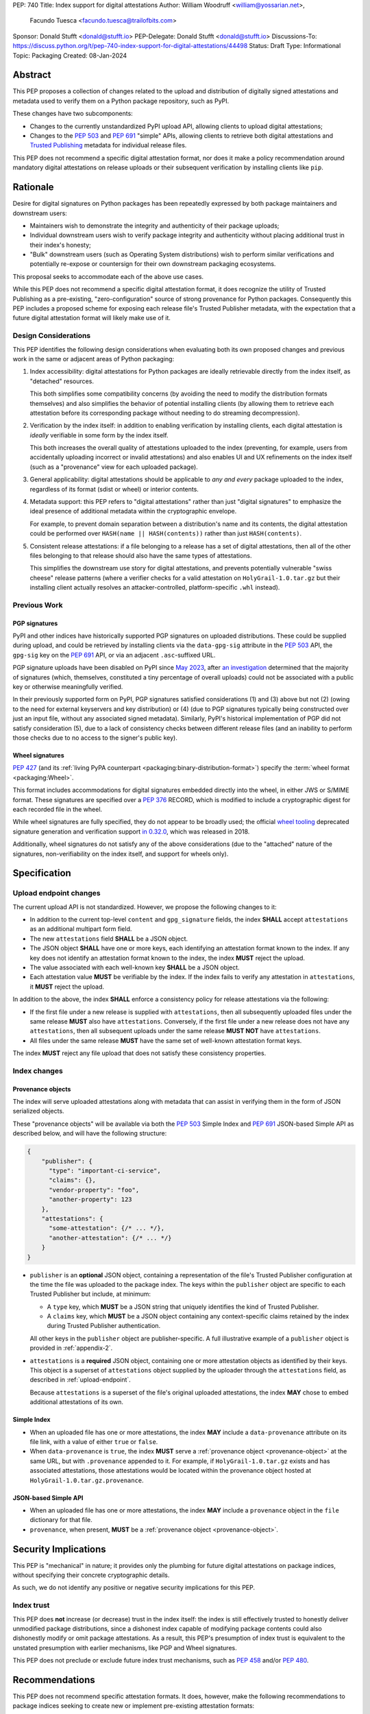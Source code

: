 PEP: 740
Title: Index support for digital attestations
Author: William Woodruff <william@yossarian.net>,
        Facundo Tuesca <facundo.tuesca@trailofbits.com>
Sponsor: Donald Stufft <donald@stufft.io>
PEP-Delegate: Donald Stufft <donald@stufft.io>
Discussions-To: https://discuss.python.org/t/pep-740-index-support-for-digital-attestations/44498
Status: Draft
Type: Informational
Topic: Packaging
Created: 08-Jan-2024

Abstract
========

This PEP proposes a collection of changes related to the upload and distribution
of digitally signed attestations and metadata used to verify them on a Python
package repository, such as PyPI.

These changes have two subcomponents:

* Changes to the currently unstandardized PyPI upload API, allowing clients
  to upload digital attestations;
* Changes to the :pep:`503` and :pep:`691` "simple" APIs, allowing clients
  to retrieve both digital attestations and
  `Trusted Publishing <https://docs.pypi.org/trusted-publishers/>`_ metadata
  for individual release files.

This PEP does not recommend a specific digital attestation format, nor does
it make a policy recommendation around mandatory digital attestations on
release uploads or their subsequent verification by installing clients like
``pip``.

Rationale
=========

Desire for digital signatures on Python packages has been repeatedly
expressed by both package maintainers and downstream users:

* Maintainers wish to demonstrate the integrity and authenticity of their
  package uploads;
* Individual downstream users wish to verify package integrity and authenticity
  without placing additional trust in their index's honesty;
* "Bulk" downstream users (such as Operating System distributions) wish to
  perform similar verifications and potentially re-expose or countersign
  for their own downstream packaging ecosystems.

This proposal seeks to accommodate each of the above use cases.

While this PEP does not recommend a specific digital attestation format,
it does recognize the utility of Trusted Publishing as a pre-existing,
"zero-configuration" source of strong provenance for Python packages.
Consequently this PEP includes a proposed scheme for exposing each release
file's Trusted Publisher metadata, with the expectation that a future digital
attestation format will likely make use of it.

Design Considerations
---------------------

This PEP identifies the following design considerations when evaluating
both its own proposed changes and previous work in the same or adjacent
areas of Python packaging:

1. Index accessibility: digital attestations for Python packages
   are ideally retrievable directly from the index itself, as "detached"
   resources.

   This both simplifies some compatibility concerns (by avoiding
   the need to modify the distribution formats themselves) and also simplifies
   the behavior of potential installing clients (by allowing them to
   retrieve each attestation before its corresponding package without needing
   to do streaming decompression).

2. Verification by the index itself: in addition to enabling verification
   by installing clients, each digital attestation is *ideally* verifiable
   in some form by the index itself.

   This both increases the overall quality
   of attestations uploaded to the index (preventing, for example, users
   from accidentally uploading incorrect or invalid attestations) and also
   enables UI and UX refinements on the index itself (such as a "provenance"
   view for each uploaded package).

3. General applicability: digital attestations should be applicable to
   *any and every* package uploaded to the index, regardless of its format
   (sdist or wheel) or interior contents.

4. Metadata support: this PEP refers to "digital attestations" rather than
   just "digital signatures" to emphasize the ideal presence of additional
   metadata within the cryptographic envelope.

   For example, to prevent domain separation between a distribution's name and
   its contents, the digital attestation could be performed over
   ``HASH(name || HASH(contents))`` rather than just ``HASH(contents)``.

5. Consistent release attestations: if a file belonging to a release has a
   set of digital attestations, then all of the other files belonging to that
   release should also have the same types of attestations.

   This simplifies the downstream use story for digital attestations, and
   prevents potentially vulnerable "swiss cheese" release patterns (where
   a verifier checks for a valid attestation on ``HolyGrail-1.0.tar.gz``
   but their installing client actually resolves an attacker-controlled,
   platform-specific ``.whl`` instead).


Previous Work
-------------

PGP signatures
^^^^^^^^^^^^^^

PyPI and other indices have historically supported PGP signatures on uploaded
distributions. These could be supplied during upload, and could be retrieved
by installing clients via the ``data-gpg-sig`` attribute in the :pep:`503`
API, the ``gpg-sig`` key on the :pep:`691` API, or via an adjacent
``.asc``-suffixed URL.

PGP signature uploads have been disabled on PyPI since
`May 2023 <https://blog.pypi.org/posts/2023-05-23-removing-pgp/>`_, after
`an investigation <https://blog.yossarian.net/2023/05/21/PGP-signatures-on-PyPI-worse-than-useless>`_
determined that the majority of signatures (which, themselves, constituted a
tiny percentage of overall uploads) could not be associated with a public key or
otherwise meaningfully verified.

In their previously supported form on PyPI, PGP signatures satisfied
considerations (1) and (3) above but not (2) (owing to the need for external
keyservers and key distribution) or (4) (due to PGP signatures typically being
constructed over just an input file, without any associated signed metadata).
Similarly, PyPI's historical implementation of PGP did not satisfy consideration
(5), due to a lack of consistency checks between different release files
(and an inability to perform those checks due to no access to the signer's
public key).

Wheel signatures
^^^^^^^^^^^^^^^^

:pep:`427` (and its :ref:`living PyPA counterpart <packaging:binary-distribution-format>`)
specify the :term:`wheel format <packaging:Wheel>`.

This format includes accommodations for digital signatures embedded directly
into the wheel, in either JWS or S/MIME format. These signatures are specified
over a :pep:`376` RECORD, which is modified to include a cryptographic digest
for each recorded file in the wheel.

While wheel signatures are fully specified, they do not appear to be broadly
used; the official `wheel tooling <https://github.com/pypa/wheel>`_ deprecated
signature generation and verification support
`in 0.32.0 <https://wheel.readthedocs.io/en/stable/news.html>`_, which was
released in 2018.

Additionally, wheel signatures do not satisfy any of
the above considerations (due to the "attached" nature of the signatures,
non-verifiability on the index itself, and support for wheels only).

Specification
=============

.. _upload-endpoint:

Upload endpoint changes
-----------------------

The current upload API is not standardized. However, we propose the following
changes to it:

* In addition to the current top-level ``content`` and ``gpg_signature`` fields,
  the index **SHALL** accept ``attestations`` as an additional multipart form
  field.
* The new ``attestations`` field **SHALL** be a JSON object.
* The JSON object **SHALL** have one or more keys, each identifying an
  attestation format known to the index. If any key does not identify an
  attestation format known to the index, the index **MUST** reject the upload.
* The value associated with each well-known key **SHALL** be a JSON object.
* Each attestation value **MUST** be verifiable by the index. If the index fails
  to verify any attestation in ``attestations``, it **MUST** reject the upload.

In addition to the above, the index **SHALL** enforce a consistency
policy for release attestations via the following:

* If the first file under a new release is supplied with ``attestations``,
  then all subsequently uploaded files under the same release **MUST** also
  have ``attestations``. Conversely, if the first file under a new release
  does not have any ``attestations``, then all subsequent uploads under the
  same release **MUST NOT** have ``attestations``.
* All files under the same release **MUST** have the same set of well-known
  attestation format keys.

The index **MUST** reject any file upload that does not satisfy these
consistency properties.

Index changes
-------------

.. _provenance-object:

Provenance objects
^^^^^^^^^^^^^^^^^^

The index will serve uploaded attestations along with metadata that can assist
in verifying them in the form of JSON serialized objects.

These "provenance objects" will be available via both the :pep:`503` Simple Index
and :pep:`691` JSON-based Simple API as described below, and will have the
following structure:

.. code-block:: json

    {
        "publisher": {
          "type": "important-ci-service",
          "claims": {},
          "vendor-property": "foo",
          "another-property": 123
        },
        "attestations": {
          "some-attestation": {/* ... */},
          "another-attestation": {/* ... */}
        }
    }

* ``publisher`` is an **optional** JSON object, containing a
  representation of the file's Trusted Publisher configuration at the time
  the file was uploaded to the package index. The keys within the ``publisher``
  object are specific to each Trusted Publisher but include, at minimum:

  * A ``type`` key, which **MUST** be a JSON string that uniquely identifies the
    kind of Trusted Publisher.
  * A ``claims`` key, which **MUST** be a JSON object containing any context-specific
    claims retained by the index during Trusted Publisher authentication.

  All other keys in the ``publisher`` object are publisher-specific. A full
  illustrative example of a ``publisher`` object is provided in :ref:`appendix-2`.
* ``attestations`` is a **required** JSON object, containing one or
  more attestation objects as identified by their keys. This object is
  a superset of ``attestations`` object supplied by the uploader through the
  ``attestations`` field, as described in :ref:`upload-endpoint`.

  Because ``attestations`` is a superset of the file's original uploaded attestations,
  the index **MAY** chose to embed additional attestations of its own.

Simple Index
^^^^^^^^^^^^

* When an uploaded file has one or more attestations, the index **MAY** include a
  ``data-provenance`` attribute on its file link, with a value of either
  ``true`` or ``false``.
* When ``data-provenance`` is ``true``, the index **MUST** serve a
  :ref:`provenance object <provenance-object>` at the same URL, but with
  ``.provenance`` appended to it. For example, if ``HolyGrail-1.0.tar.gz``
  exists and has associated attestations, those attestations would be located
  within the provenance object hosted at ``HolyGrail-1.0.tar.gz.provenance``.

JSON-based Simple API
^^^^^^^^^^^^^^^^^^^^^

* When an uploaded file has one or more attestations, the index **MAY** include a
  ``provenance`` object in the ``file`` dictionary for that file.
* ``provenance``, when present, **MUST** be a :ref:`provenance object <provenance-object>`.

Security Implications
=====================

This PEP is "mechanical" in nature; it provides only the plumbing for future
digital attestations on package indices, without specifying their concrete
cryptographic details.

As such, we do not identify any positive or negative security implications
for this PEP.

Index trust
-----------

This PEP does **not** increase (or decrease) trust in the index itself:
the index is still effectively trusted to honestly deliver unmodified package
distributions, since a dishonest index capable of modifying package
contents could also dishonestly modify or omit package attestations.
As a result, this PEP's presumption of index trust is equivalent to the
unstated presumption with earlier mechanisms, like PGP and Wheel signatures.

This PEP does not preclude or exclude future index trust mechanisms, such
as :pep:`458` and/or :pep:`480`.

Recommendations
===============

This PEP does not recommend specific attestation formats. It does,
however, make the following recommendations to package indices seeking
to create new or implement pre-existing attestation formats:

1. Consult the :ref:`living PyPA specifications <packaging:packaging-specifications>`
   first, and determine if any currently defined attestation formats suit
   your purpose.
2. If no suitable attestation format is defined under the PyPA specifications,
   consider submitting it to the PyPA specifications for longevity and reuse
   purposes.

When designing a new attestation format, we make the following recommendations:

1. Pick a short, but unique name for your attestation format; this name will
   serve as the attestation's identifier in the upload and index APIs.

   When appropriate for an attestation format, we recommend using ``:`` as a
   domain separator. For example, an attestation format that provides publish
   provenance using `Sigstore <https://www.sigstore.dev/>`_ might have the
   name ``sigstore:publish``.
2. Prefer parsimony in your format: avoid optional fields and functionality,
   avoid unnecessary cryptographic agility and message malleability, and ensure
   that verifying the attestation communicates something meaningful beyond a
   basic integrity check (since the index itself already supplies cryptographic
   digests for this purpose).

.. _appendix-1:

Appendix 1: Example Uploaded Attestations
=========================================

This appendix provides a fictional example of the ``attestations`` field
submitted on file upload, with two fictional attestations (``publish`` and
``timestamp``):

.. code-block:: json

    {
        "publish": {
            "mediaType": "application/vnd.dev.sigstore.bundle+json;version=0.2",
            "verificationMaterial": { /* omitted for brevity */ },
            "messageSignature": {
                "messageDigest": {
                    "algorithm": "some-hash-algo",
                    "digest": "digest-here"
                },
                "signature": "signature-here"
            }
        },
        "timestamp": {
            "cms": "some-long-blob-here"
        }
    }

The payloads of these fictional attestations are purely illustrative.

.. _appendix-2:

Appendix 2: Example Trusted Publisher Representation
====================================================

This appendix provides a fictional example of a ``publisher`` key within
a :pep:`691` ``project.files[].provenance`` listing:

.. code-block:: json

    "publisher": {
        "type": "GitHub",
        "claims": {
            "ref": "refs/tags/v1.0.0",
            "sha": "da39a3ee5e6b4b0d3255bfef95601890afd80709"
        },
        "repository_name": "HolyGrail",
        "repository_owner": "octocat",
        "repository_owner_id": "1",
        "workflow_filename": "publish.yml",
        "environment": null
    }

Copyright
=========

This document is placed in the public domain or under the
CC0-1.0-Universal license, whichever is more permissive.
